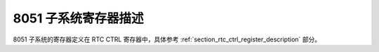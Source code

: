 8051 子系统寄存器描述
---------------------

8051 子系统的寄存器定义在 RTC CTRL 寄存器中，具体参考 :ref:`section_rtc_ctrl_register_description` 部分。